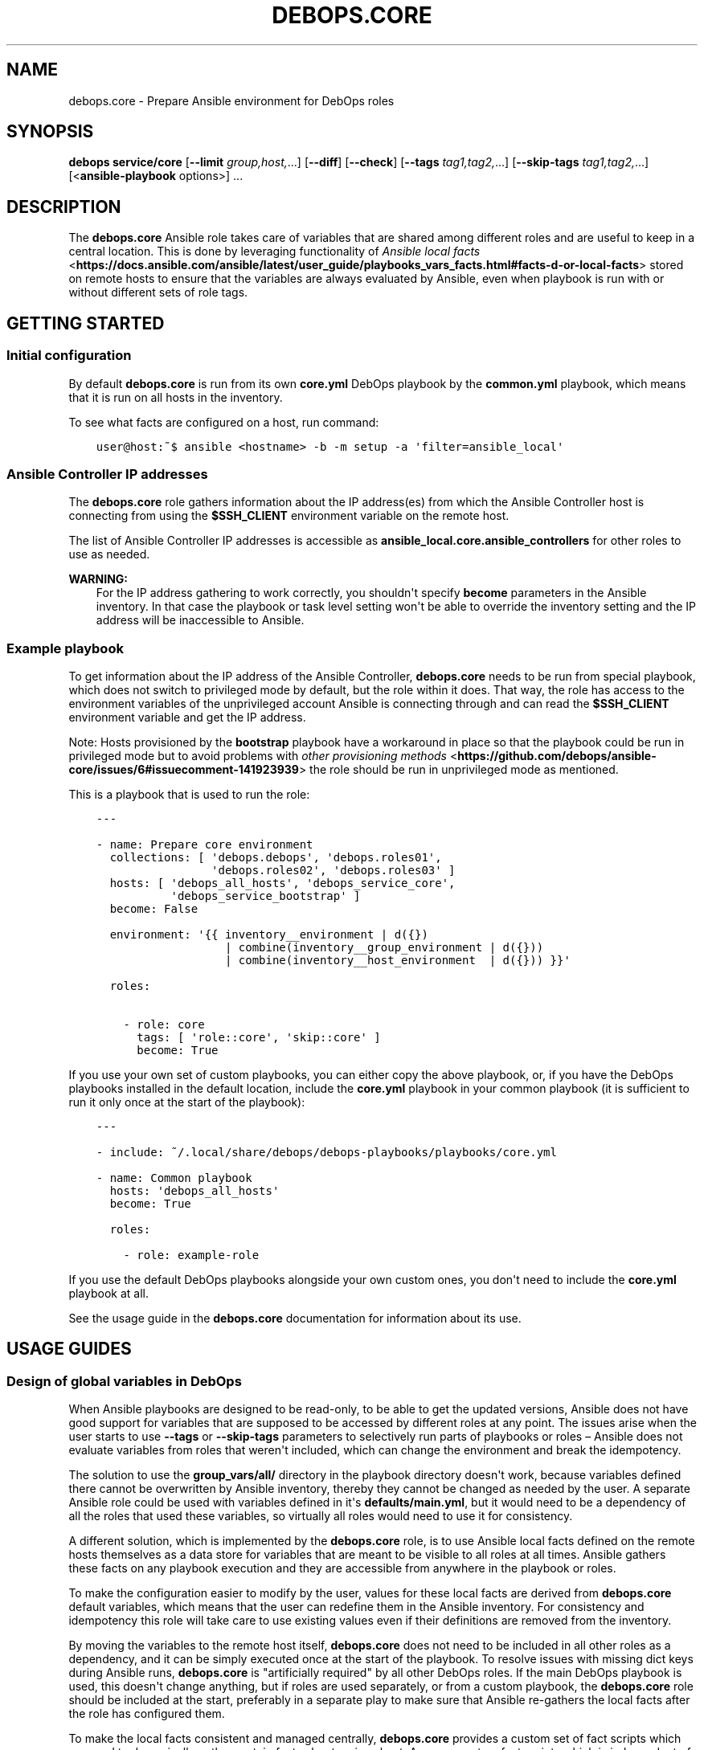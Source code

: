 .\" Man page generated from reStructuredText.
.
.
.nr rst2man-indent-level 0
.
.de1 rstReportMargin
\\$1 \\n[an-margin]
level \\n[rst2man-indent-level]
level margin: \\n[rst2man-indent\\n[rst2man-indent-level]]
-
\\n[rst2man-indent0]
\\n[rst2man-indent1]
\\n[rst2man-indent2]
..
.de1 INDENT
.\" .rstReportMargin pre:
. RS \\$1
. nr rst2man-indent\\n[rst2man-indent-level] \\n[an-margin]
. nr rst2man-indent-level +1
.\" .rstReportMargin post:
..
.de UNINDENT
. RE
.\" indent \\n[an-margin]
.\" old: \\n[rst2man-indent\\n[rst2man-indent-level]]
.nr rst2man-indent-level -1
.\" new: \\n[rst2man-indent\\n[rst2man-indent-level]]
.in \\n[rst2man-indent\\n[rst2man-indent-level]]u
..
.TH "DEBOPS.CORE" "5" "Nov 29, 2023" "v2.2.12" "DebOps"
.SH NAME
debops.core \- Prepare Ansible environment for DebOps roles
.SH SYNOPSIS
.sp
\fBdebops service/core\fP [\fB\-\-limit\fP \fIgroup,host,\fP\&...] [\fB\-\-diff\fP] [\fB\-\-check\fP] [\fB\-\-tags\fP \fItag1,tag2,\fP\&...] [\fB\-\-skip\-tags\fP \fItag1,tag2,\fP\&...] [<\fBansible\-playbook\fP options>] ...
.SH DESCRIPTION
.sp
The \fBdebops.core\fP Ansible role takes care of variables that are shared among
different roles and are useful to keep in a central location. This is done by
leveraging functionality of \fI\%Ansible local facts\fP <\fBhttps://docs.ansible.com/ansible/latest/user_guide/playbooks_vars_facts.html#facts-d-or-local-facts\fP> stored on remote hosts to
ensure that the variables are always evaluated by Ansible, even when playbook
is run with or without different sets of role tags.
.SH GETTING STARTED
.SS Initial configuration
.sp
By default \fBdebops.core\fP is run from its own \fBcore.yml\fP DebOps playbook by
the \fBcommon.yml\fP playbook, which means that it is run on all hosts in the
inventory.
.sp
To see what facts are configured on a host, run command:
.INDENT 0.0
.INDENT 3.5
.sp
.nf
.ft C
user@host:~$ ansible <hostname> \-b \-m setup \-a \(aqfilter=ansible_local\(aq
.ft P
.fi
.UNINDENT
.UNINDENT
.SS Ansible Controller IP addresses
.sp
The \fBdebops.core\fP role gathers information about the IP address(es) from which the
Ansible Controller host is connecting from using the \fB$SSH_CLIENT\fP environment
variable on the remote host.
.sp
The list of Ansible Controller IP addresses is accessible as
\fBansible_local.core.ansible_controllers\fP for other roles to use as
needed.
.sp
\fBWARNING:\fP
.INDENT 0.0
.INDENT 3.5
For the IP address gathering to work correctly, you shouldn\(aqt specify
\fBbecome\fP parameters in the Ansible inventory. In that case the playbook or
task level setting won\(aqt be able to override the inventory setting and the
IP address will be inaccessible to Ansible.
.UNINDENT
.UNINDENT
.SS Example playbook
.sp
To get information about the IP address of the Ansible Controller,
\fBdebops.core\fP needs to be run from special playbook, which does not switch to
privileged mode by default, but the role within it does. That way, the role has
access to the environment variables of the unprivileged account Ansible is
connecting through and can read the \fB$SSH_CLIENT\fP environment variable and
get the IP address.
.sp
Note: Hosts provisioned by the \fBbootstrap\fP playbook have a workaround in
place so that the playbook could be run in privileged mode but to avoid
problems with \fI\%other provisioning methods\fP <\fBhttps://github.com/debops/ansible-core/issues/6#issuecomment-141923939\fP>
the role should be run in unprivileged mode as mentioned.
.sp
This is a playbook that is used to run the role:
.INDENT 0.0
.INDENT 3.5
.sp
.nf
.ft C
\-\-\-

\- name: Prepare core environment
  collections: [ \(aqdebops.debops\(aq, \(aqdebops.roles01\(aq,
                 \(aqdebops.roles02\(aq, \(aqdebops.roles03\(aq ]
  hosts: [ \(aqdebops_all_hosts\(aq, \(aqdebops_service_core\(aq,
           \(aqdebops_service_bootstrap\(aq ]
  become: False

  environment: \(aq{{ inventory__environment | d({})
                   | combine(inventory__group_environment | d({}))
                   | combine(inventory__host_environment  | d({})) }}\(aq

  roles:

    \- role: core
      tags: [ \(aqrole::core\(aq, \(aqskip::core\(aq ]
      become: True

.ft P
.fi
.UNINDENT
.UNINDENT
.sp
If you use your own set of custom playbooks, you can either copy the above
playbook, or, if you have the DebOps playbooks installed in the default location,
include the \fBcore.yml\fP playbook in your common playbook (it is sufficient to
run it only once at the start of the playbook):
.INDENT 0.0
.INDENT 3.5
.sp
.nf
.ft C
\-\-\-

\- include: ~/.local/share/debops/debops\-playbooks/playbooks/core.yml

\- name: Common playbook
  hosts: \(aqdebops_all_hosts\(aq
  become: True

  roles:

    \- role: example\-role
.ft P
.fi
.UNINDENT
.UNINDENT
.sp
If you use the default DebOps playbooks alongside your own custom ones, you don\(aqt
need to include the \fBcore.yml\fP playbook at all.
.sp
See the usage guide in the \fBdebops.core\fP documentation for information about
its use.
.SH USAGE GUIDES
.SS Design of global variables in DebOps
.sp
When Ansible playbooks are designed to be read\-only, to be able to get the
updated versions, Ansible does not have good support for variables that are
supposed to be accessed by different roles at any point. The issues arise when
the user starts to use \fB\-\-tags\fP or \fB\-\-skip\-tags\fP parameters to selectively run
parts of playbooks or roles – Ansible does not evaluate variables from roles that
weren\(aqt included, which can change the environment and break the idempotency.
.sp
The solution to use the \fBgroup_vars/all/\fP directory in the playbook directory
doesn\(aqt work, because variables defined there cannot be overwritten by Ansible
inventory, thereby they cannot be changed as needed by the user. A separate
Ansible role could be used with variables defined in it\(aqs
\fBdefaults/main.yml\fP, but it would need to be a dependency of all the roles
that used these variables, so virtually all roles would need to use it for
consistency.
.sp
A different solution, which is implemented by the \fBdebops.core\fP role, is to use
Ansible local facts defined on the remote hosts themselves as a data store for
variables that are meant to be visible to all roles at all times. Ansible
gathers these facts on any playbook execution and they are accessible from
anywhere in the playbook or roles.
.sp
To make the configuration easier to modify by the user, values for these local
facts are derived from \fBdebops.core\fP default variables, which means that the user
can redefine them in the Ansible inventory. For consistency and idempotency
this role will take care to use existing values even if their definitions are
removed from the inventory.
.sp
By moving the variables to the remote host itself, \fBdebops.core\fP does not need to
be included in all other roles as a dependency, and it can be simply executed
once at the start of the playbook. To resolve issues with missing dict keys
during Ansible runs, \fBdebops.core\fP is \(dqartificially required\(dq by all other
DebOps roles. If the main DebOps playbook is used, this doesn\(aqt change
anything, but if roles are used separately, or from a custom playbook,
the \fBdebops.core\fP role should be included at the start, preferably in a separate
play to make sure that Ansible re\-gathers the local facts after the role has
configured them.
.sp
To make the local facts consistent and managed centrally, \fBdebops.core\fP
provides a custom set of fact scripts which are used to dynamically gather
certain facts about a given host. Any new custom fact scripts which is
independent of a specific role, will be included in this one.
.SS Custom local facts
.sp
The \fBdebops.core\fP role allows the user to specify custom variables which will be
configured in the Ansible local facts on a given host. Three levels of
variables that can be used:
.INDENT 0.0
.TP
.B \fI\%core__facts\fP
Dictionary which should be defined in the \fBinventory/group_vars/all/\fP
group which applies to all hosts in the inventory.
.TP
.B \fI\%core__group_facts\fP
Dictionary which should be defined in the \fBinventory/group_vars/*/\fP
group to set variables on specific sets of hosts. Only one group level is
supported.
.TP
.B \fI\%core__host_facts\fP
Dictionary which should be defined in \fBinventory/host_vars/*/\fP
for a particular host.
.UNINDENT
.sp
The key specifies the name of a variable in the \fBansible_local.core.*\fP namespace, with
value being it\(aqs value. You can use normal YAML variables as values, even lists
and dictionaries.
.sp
All variables defined in the inventory will be merged in one namespace, more
specific variables overriding the less specific ones (global \-> group \-> host).
.sp
The role takes care to reuse already set local facts even if their definition
has been removed from the inventory, however changes in the inventory will override
local facts. It\(aqs best not to change already defined variables like file and
directory paths, because that might break already configured software if the
involved directories/files are not taken care of.
.sp
Additional variables can be used to manipulate facts defined on remote hosts:
.INDENT 0.0
.TP
.B \fI\%core__remove_facts\fP
List of fact names in \fBansible_local.core.*\fP which will be
removed if found.
.TP
.B \fI\%core__reset_facts\fP
Boolean. If set to \fBTrue\fP, \fBdebops.core\fP role will ignore facts already
defined on remote hosts and recreate the \fBansible_local.core.*\fP namespace
using only facts defined in Ansible inventory.
.UNINDENT
.SS Examples
.sp
Create a set of custom facts:
.INDENT 0.0
.INDENT 3.5
.sp
.nf
.ft C
core__facts:
  \(aqfact_name\(aq: \(aqfact_value\(aq
  \(aqextra_list\(aq: [ \(aqlist\(aq, \(aqof\(aq, \(aqvalues\(aq ]
  \(aqnested_dict\(aq:
    \(aqsome_key\(aq: \(aqsome_value\(aq
.ft P
.fi
.UNINDENT
.UNINDENT
.sp
When above variables are defined they can be accessed using Jinja variables:
.INDENT 0.0
.INDENT 3.5
.sp
.nf
.ft C
fact_name: \(aq{{ ansible_local.core.fact_name }}\(aq
extra_list: \(aq{{ ansible_local.core.extra_list | join(\(dq \(dq) }}\(aq
nested_dict: \(aq{{ ansible_local.core.nested_dict.some_key }}\(aq
.ft P
.fi
.UNINDENT
.UNINDENT
.sp
Above code will work correctly if \fBdebops.core\fP has been executed previously
on a host. If you want your role to be compatible with installations that don\(aqt
use it, you need to write your variable like this:
.INDENT 0.0
.INDENT 3.5
.sp
.nf
.ft C
var: \(aq{{ ansible_local.core.fact_name|d(\(dqfact_value\(dq) }}\(aq
.ft P
.fi
.UNINDENT
.UNINDENT
.sp
That way Ansible won\(aqt emit an error about missing dictionary keys at each
level of the \fBansible_local\fP variable namespace.
.SS Custom host tags
.sp
\(dqHost tags\(dq work similar to custom local facts. The difference is that this is
only a single list of items, merged from separate variables on all levels of
the inventory. You can set host tags using the variables:
.INDENT 0.0
.TP
.B \fI\%core__tags\fP
Global list of tags, should be defined in \fBinventory/group_vars/all/\fP
.TP
.B \fI\%core__group_tags\fP
List of tags for a specific group, should be defined in
\fBinventory/group_vars/*/\fP
.TP
.B \fI\%core__host_tags\fP
List of tags for a specific host, should be defined in
\fBinventory/host_vars/*/\fP
.TP
.B \fI\%core__static_tags\fP
Any list specified here will override already defined tags.
.UNINDENT
.sp
Tags can be accessed using the \fBansible_local.tags\fP list variable. Other roles
can check if a given item is or is not present in this global list and perform
actions depending on that state.
.SS Examples
.sp
Check if a given value is in the tag list:
.INDENT 0.0
.INDENT 3.5
.sp
.nf
.ft C
\- name: Show debug output
  debug: msg=\(dqTest\(dq
  when: ansible_local|d() and ansible_local.tags|d() and
        \(aqvalue\(aq in ansible_local.tags
.ft P
.fi
.UNINDENT
.UNINDENT
.sp
Check if a given value is not in the tag list:
.INDENT 0.0
.INDENT 3.5
.sp
.nf
.ft C
\- name: Show debug output
  debug: msg=\(dqTest\(dq
  when: ansible_local|d() and ansible_local.tags|d() and
        \(aqvalue\(aq not in ansible_local.tags
.ft P
.fi
.UNINDENT
.UNINDENT
.sp
You can find a list of host tags in the documentation of various roles which use
them.
.SS System administrator accounts
.sp
Common feature in various services is creation of an administrator account. The
\fBdebops.core\fP role provides two Ansible local facts which can be used by
other roles to make creation of these accounts easier.
.INDENT 0.0
.TP
.B \fBansible_local.core.admin_groups\fP
List of the UNIX system groups which contains system administrator accounts.
.TP
.B \fBansible_local.core.admin_users\fP
List of the UNIX user accounts which are members of the above UNIX groups.
These accounts should be used by the other Ansible roles to create
administrator accounts if none were set by the user through the Ansible
inventory.
.UNINDENT
.sp
You can use the corresponding role default variables to control what admin
accounts are available to other roles.
.SS Examples
.sp
Define list of admin accounts to create in the application:
.INDENT 0.0
.INDENT 3.5
.sp
.nf
.ft C
application__admins: \(aq{{ ansible_local.core.admin_users|d([]) }}\(aq
.ft P
.fi
.UNINDENT
.UNINDENT
.SS Custom distribution and release facts
.sp
Ansible sometimes detects the installed OS distribution and release
incorrectly. For example, current Debian Testing release is not detected at
all, and the \fBansible_distribution_release\fP variable is set to \fBNA\fP which,
if used in the roles, can break a lot of existing configuration.
.sp
The \fBdebops.core\fP role provides alternative set of the
\fBansible_distribution\fP and \fBansible_distribution_release\fP variables through
Ansible local facts, accessible as \fBansible_local.core.distribution\fP and
\fBansible_local.core.distribution_release\fP\&. They use the original Ansible
facts if they are not \fBNA\fP and refer to the \fBansible_lsb\fP otherwise; they
can also be overridden through Ansible inventory. By using these local facts in
your roles, you can have a centralized place to control these facts if
necessary.
.SS Examples
.sp
In your role default variables, create separate variables that hold the
information about current distribution and release:
.INDENT 0.0
.INDENT 3.5
.sp
.nf
.ft C
application__distribution: \(aq{{ ansible_local.core.distribution|d(ansible_distribution) }}\(aq

application__distribution_release: \(aq{{ ansible_local.core.distribution_release|d(ansible_distribution_release) }}\(aq
.ft P
.fi
.UNINDENT
.UNINDENT
.SS Global unsafe writes
.sp
Many Ansible modules related to file operations support the \fBunsafe_writes\fP
parameter to allow operations that might be dangerous or destructive in certain
conditions, but allow Ansible to work in specific environments, like
bind\-mounted files or directories. The \fI\%core__unsafe_writes\fP default
variable allows to activate this mode per\-host using Ansible inventory, for all
roles that implement it.
.sp
To have an effect, roles that depend on the unsafe writes to function, should
use the parameter in relevant tasks, like this:
.INDENT 0.0
.INDENT 3.5
.sp
.nf
.ft C
\- name: Generate configuration file
  template:
    src: \(aqetc/application.conf.j2\(aq
    dest: \(aq/etc/application.conf\(aq
    owner: \(aqroot\(aq
    group: \(aqroot\(aq
    mode: \(aq0644\(aq
    unsafe_writes: \(aq{{ True if (core__unsafe_writes|d(ansible_local.core.unsafe_writes|d()) | bool) else omit }}\(aq
.ft P
.fi
.UNINDENT
.UNINDENT
.sp
Note that the way \fI\%core__unsafe_writes\fP is checked and takes precedence
even from the context of another role is not otherwise done in DebOps.
This was done in this case to allow to only enable
\fI\%core__unsafe_writes\fP when necessary without the need to run the
\fBdebops.core\fP role first and ensuring that it’s facts are made persistent as well.
.SH AUTHOR
Maciej Delmanowski
.SH COPYRIGHT
2014-2022, Maciej Delmanowski, Nick Janetakis, Robin Schneider and others
.\" Generated by docutils manpage writer.
.
